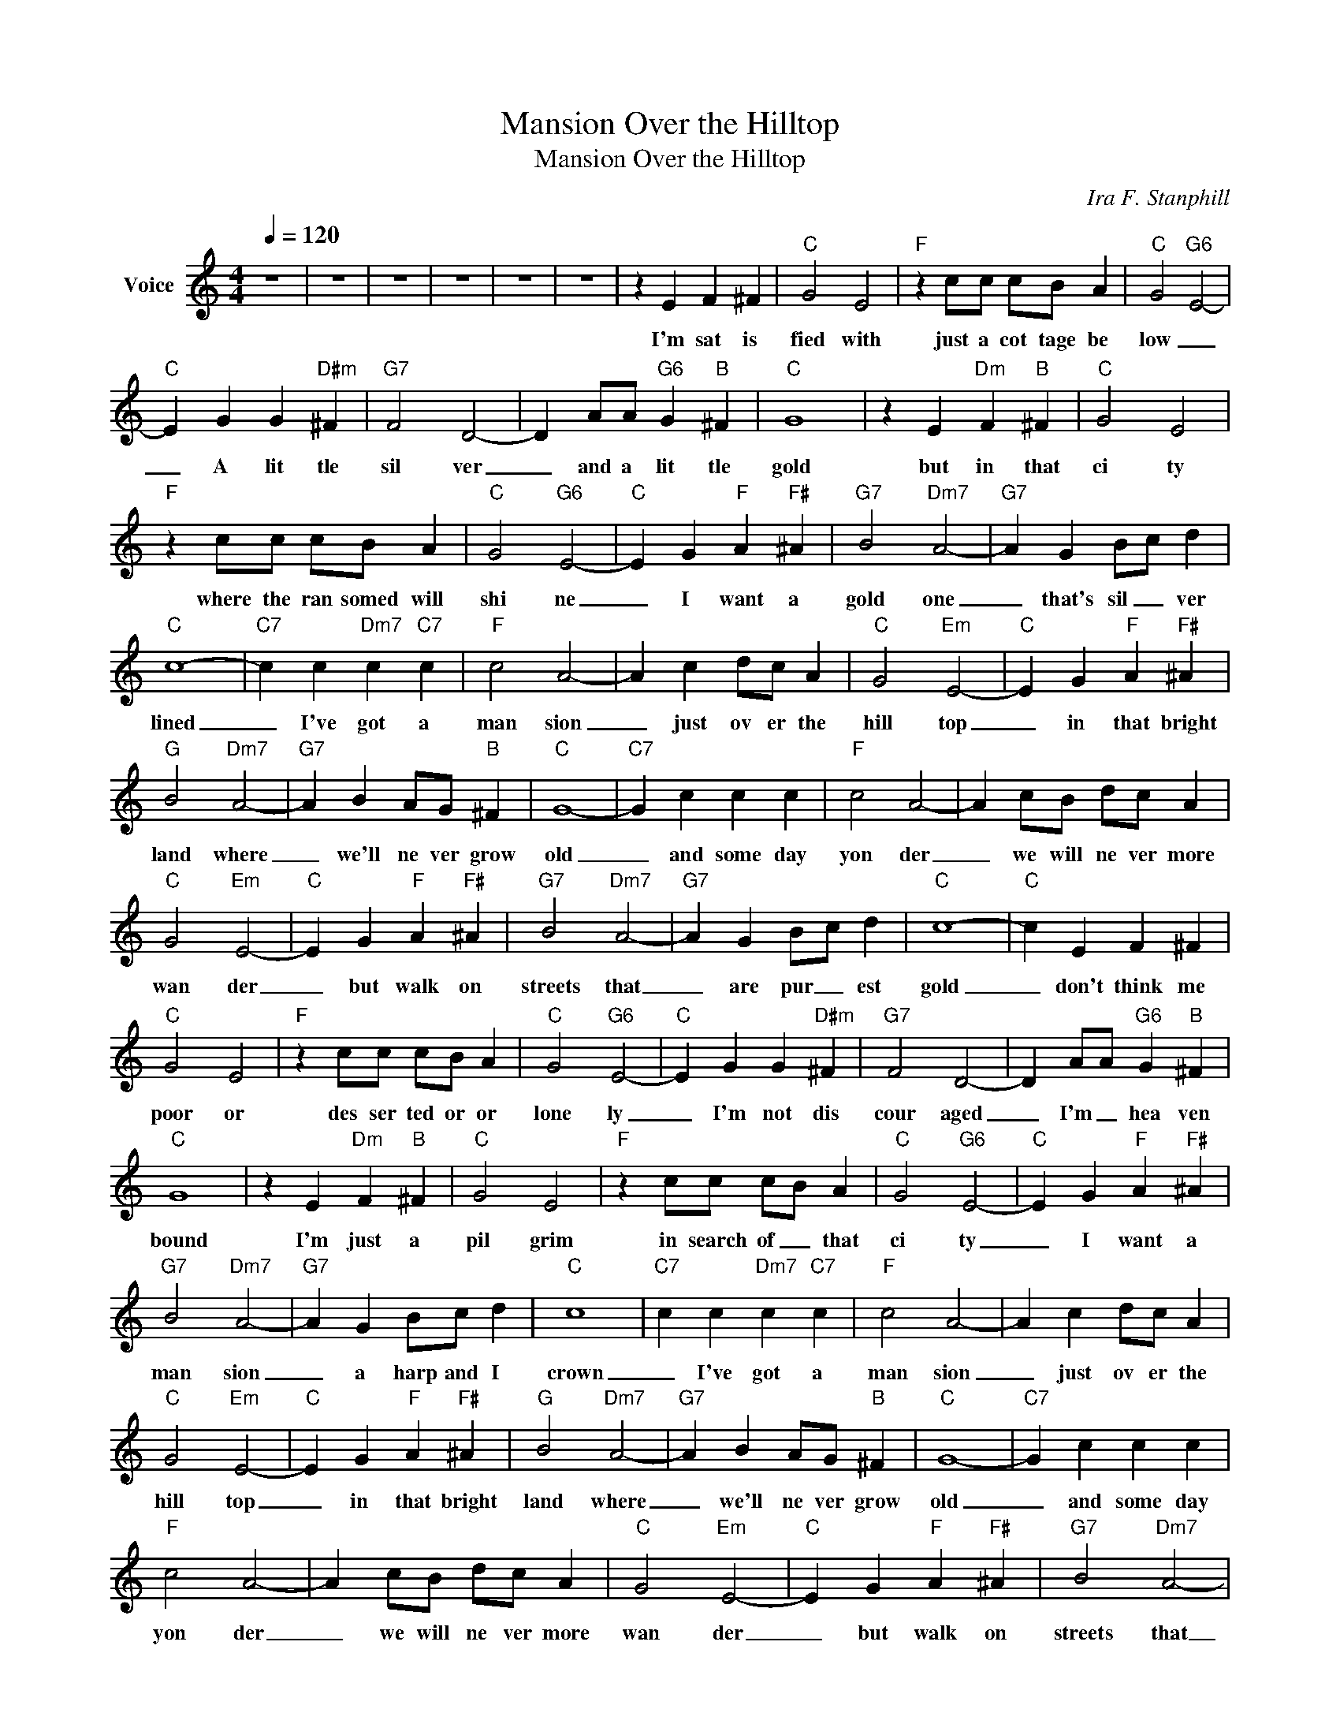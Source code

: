 X:1
T:Mansion Over the Hilltop
T:Mansion Over the Hilltop
C:Ira F. Stanphill
Z:All Rights Reserved
L:1/4
Q:1/4=120
M:4/4
K:C
V:1 treble nm="Voice"
%%MIDI channel 4
%%MIDI program 54
V:1
 z4 | z4 | z4 | z4 | z4 | z4 | z E F ^F |"C" G2 E2 |"F" z c/c/ c/B/ A |"C" G2"G6" E2- | %10
w: ||||||I'm sat is|fied with|just a cot tage be|low _|
"C" E G G"D#m" ^F |"G7" F2 D2- | D A/A/"G6" G"B" ^F |"C" G4 | z E"Dm" F"B" ^F |"C" G2 E2 | %16
w: _ A lit tle|sil ver|_ and a lit tle|gold|but in that|ci ty|
"F" z c/c/ c/B/ A |"C" G2"G6" E2- |"C" E G"F" A"F#" ^A |"G7" B2"Dm7" A2- |"G7" A G B/c/ d | %21
w: where the ran somed will|shi ne|_ I want a|gold one|_ that's sil _ ver|
"C" c4- |"C7" c c"Dm7" c"C7" c |"F" c2 A2- | A c d/c/ A |"C" G2"Em" E2- |"C" E G"F" A"F#" ^A | %27
w: lined|_ I've got a|man sion|_ just ov er the|hill top|_ in that bright|
"G" B2"Dm7" A2- |"G7" A B A/G/"B" ^F |"C" G4- |"C7" G c c c |"F" c2 A2- | A c/B/ d/c/ A | %33
w: land where|_ we'll ne ver grow|old|_ and some day|yon der|_ we will ne ver more|
"C" G2"Em" E2- |"C" E G"F" A"F#" ^A |"G7" B2"Dm7" A2- |"G7" A G B/-c/ d |"C" c4- |"C" c E F ^F | %39
w: wan der|_ but walk on|streets that|_ are pur _ est|gold|_ don't think me|
"C" G2 E2 |"F" z c/c/ c/B/ A |"C" G2"G6" E2- |"C" E G G"D#m" ^F |"G7" F2 D2- | D A/A/"G6" G"B" ^F | %45
w: poor or|des ser ted or or|lone ly|_ I'm not dis|cour aged|_ I'm _ hea ven|
"C" G4 | z E"Dm" F"B" ^F |"C" G2 E2 |"F" z c/c/ c/B/ A |"C" G2"G6" E2- |"C" E G"F" A"F#" ^A | %51
w: bound|I'm just a|pil grim|in search of _ that|ci ty|_ I want a|
"G7" B2"Dm7" A2- |"G7" A G B/c/ d |"C" c4 |"C7" c c"Dm7" c"C7" c |"F" c2 A2- | A c d/c/ A | %57
w: man sion|_ a harp and I|crown|_ I've got a|man sion|_ just ov er the|
"C" G2"Em" E2- |"C" E G"F" A"F#" ^A |"G" B2"Dm7" A2- |"G7" A B A/G/"B" ^F |"C" G4- |"C7" G c c c | %63
w: hill top|_ in that bright|land where|_ we'll ne ver grow|old|_ and some day|
"F" c2 A2- | A c/B/ d/c/ A |"C" G2"Em" E2- |"C" E G"F" A"F#" ^A |"G7" B2"Dm7" A2- | %68
w: yon der|_ we will ne ver more|wan der|_ but walk on|streets that|
"G7" A G B/-c/ d |"C" c4- |"C7" c c"Dm7" c"C7" c |"F" c2 A2- | A c d/c/ A |"C" G2"Em" E2- | %74
w: _ are pur _ est|gold|_ I've got a|man sion|_ just ov er the|hill top|
"C" E G"F" A"F#" ^A |"G" B2"Dm7" A2- |"G7" A B A/G/"B" ^F |"C" G4- |"C7" G c c c |"F" c2 A2- | %80
w: _ in that bright|land where|_ we'll ne ver grow|old|_ and some day|yon der|
 A c/B/ d/c/ A |"C" G2"Em" E2- |"C" E G"F" A"F#" ^A |"G7" B2"Dm7" A2- |"G7" A G B/-c/ d |"C" c4 | %86
w: _ we will ne ver more|wan der|_ but walk on|streets that|_ are pur _ est|gold|
 z4 | z4 | z4 |] %89
w: |||

